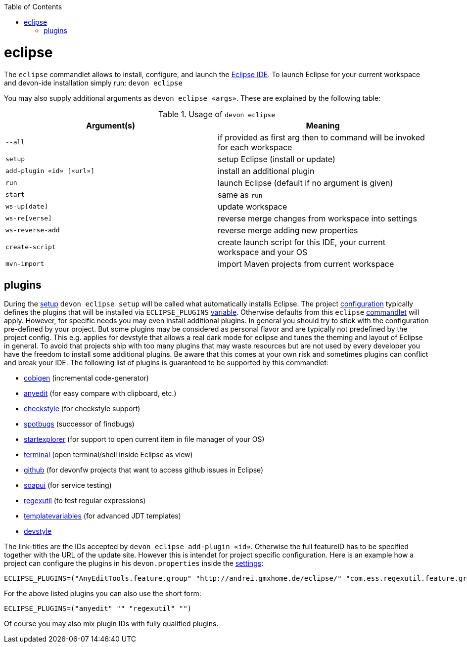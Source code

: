 :toc:
toc::[]

= eclipse

The `eclipse` commandlet allows to install, configure, and launch the https://eclipse.org/[Eclipse IDE].
To launch Eclipse for your current workspace and devon-ide installation simply run:
`devon eclipse`

You may also supply additional arguments as `devon eclipse «args»`. These are explained by the following table:

.Usage of `devon eclipse`
[options="header"]
|=======================
|*Argument(s)*   |*Meaning*
|`--all`                  |if provided as first arg then to command will be invoked for each workspace
|`setup`                  |setup Eclipse (install or update)
|`add-plugin «id» [«url»]`|install an additional plugin
|`run`                    |launch Eclipse (default if no argument is given)
|`start`                  |same as `run`
|`ws-up[date]`            |update workspace
|`ws-re[verse]`           |reverse merge changes from workspace into settings
|`ws-reverse-add`         |reverse merge adding new properties
|`create-script`          |create launch script for this IDE, your current workspace and your OS
|`mvn-import`             |import Maven projects from current workspace
|=======================

== plugins
During the link:setup.asciidoc[setup] `devon eclipse setup` will be called what automatically installs Eclipse. The project link:configuration.asciidoc[configuration] typically defines the plugins that will be installed via `ECLIPSE_PLUGINS` link:variables.asciidoc[variable]. Otherwise defaults from this `eclipse` link:cli.asciidoc#commandlets[commandlet] will apply.
However, for specific needs you may even install additional plugins. In general you should try to stick with the configuration pre-defined by your project. But some plugins may be considered as personal flavor and are typically not predefined by the project config. This e.g. applies for devstyle that allows a real dark mode for eclipse and tunes the theming and layout of Eclipse in general. To avoid that projects ship with
too many plugins that may waste resources but are not used by every developer you have the freedom to install some additional plugins. Be aware that this comes at your own risk and sometimes plugins can conflict and break your IDE. The following list of plugins is guaranteed to be supported by this commandlet:

* https://github.com/devonfw/tools-cobigen/releases[cobigen] (incremental code-generator)
* http://andrei.gmxhome.de/eclipse/[anyedit] (for easy compare with clipboard, etc.)
* http://eclipse-cs.sf.net/update/[checkstyle] (for checkstyle support)
* https://spotbugs.github.io/eclipse/[spotbugs] (successor of findbugs)
* http://basti1302.github.com/startexplorer/update/[startexplorer] (for support to open current item in file manager of your OS)
* http://marketplace.eclipse.org/content/tm-terminal[terminal] (open terminal/shell inside Eclipse as view)
* http://download.eclipse.org/egit/github/updates/[github] (for devonfw projects that want to access github issues in Eclipse)
* http://www.soapui.org/eclipse/update/site.xml[soapui] (for service testing)
* http://regex-util.sourceforge.net/update/[regexutil] (to test regular expressions)
* https://m-m-m.github.io/eclipse-templatevariables/latest[templatevariables] (for advanced JDT templates)
* https://www.genuitec.com/updates/devstyle/ci/[devstyle]

The link-titles are the IDs accepted by `devon eclipse add-plugin «id»`. Otherwise the full featureID has to be specified together with the URL of the update site. However this is intendet for project specific configuration. Here is an example how a project can configure the plugins in his `devon.properties` inside the link:settings.asciidoc[settings]:
```
ECLIPSE_PLUGINS=("AnyEditTools.feature.group" "http://andrei.gmxhome.de/eclipse/" "com.ess.regexutil.feature.group" "http://regex-util.sourceforge.net/update/")
```
For the above listed plugins you can also use the short form:
```
ECLIPSE_PLUGINS=("anyedit" "" "regexutil" "")
```
Of course you may also mix plugin IDs with fully qualified plugins.